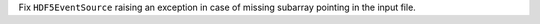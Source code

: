 Fix ``HDF5EventSource`` raising an exception in case of missing
subarray pointing in the input file.
